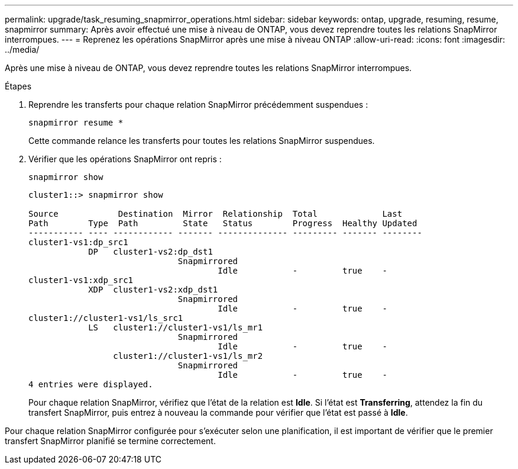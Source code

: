 ---
permalink: upgrade/task_resuming_snapmirror_operations.html 
sidebar: sidebar 
keywords: ontap, upgrade, resuming, resume, snapmirror 
summary: Après avoir effectué une mise à niveau de ONTAP, vous devez reprendre toutes les relations SnapMirror interrompues. 
---
= Reprenez les opérations SnapMirror après une mise à niveau ONTAP
:allow-uri-read: 
:icons: font
:imagesdir: ../media/


[role="lead"]
Après une mise à niveau de ONTAP, vous devez reprendre toutes les relations SnapMirror interrompues.

.Étapes
. Reprendre les transferts pour chaque relation SnapMirror précédemment suspendues :
+
[source, cli]
----
snapmirror resume *
----
+
Cette commande relance les transferts pour toutes les relations SnapMirror suspendues.

. Vérifier que les opérations SnapMirror ont repris :
+
[source, cli]
----
snapmirror show
----
+
[listing]
----
cluster1::> snapmirror show

Source            Destination  Mirror  Relationship  Total             Last
Path        Type  Path         State   Status        Progress  Healthy Updated
----------- ---- ------------ ------- -------------- --------- ------- --------
cluster1-vs1:dp_src1
            DP   cluster1-vs2:dp_dst1
                              Snapmirrored
                                      Idle           -         true    -
cluster1-vs1:xdp_src1
            XDP  cluster1-vs2:xdp_dst1
                              Snapmirrored
                                      Idle           -         true    -
cluster1://cluster1-vs1/ls_src1
            LS   cluster1://cluster1-vs1/ls_mr1
                              Snapmirrored
                                      Idle           -         true    -
                 cluster1://cluster1-vs1/ls_mr2
                              Snapmirrored
                                      Idle           -         true    -
4 entries were displayed.
----
+
Pour chaque relation SnapMirror, vérifiez que l'état de la relation est *Idle*. Si l'état est *Transferring*, attendez la fin du transfert SnapMirror, puis entrez à nouveau la commande pour vérifier que l'état est passé à *Idle*.



Pour chaque relation SnapMirror configurée pour s'exécuter selon une planification, il est important de vérifier que le premier transfert SnapMirror planifié se termine correctement.
